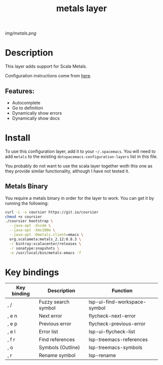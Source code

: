 #+TITLE: metals layer

# The maximum height of the logo should be 200 pixels.
[[img/metals.png]]

# TOC links should be GitHub style anchors.
* Table of Contents                                        :TOC_4_gh:noexport:
- [[#description][Description]]
  - [[#features][Features:]]
- [[#install][Install]]
  - [[#metals-binary][Metals Binary]]
- [[#key-bindings][Key bindings]]

* Description
This layer adds support for Scala Metals.

Configuration instructions come from [[https://scalameta.org/metals/docs/editors/emacs.html][here]].

** Features:
  - Autocomplete
  - Go to definition
  - Dynamically show errors
  - Dynamically show docs

* Install
To use this configuration layer, add it to your =~/.spacemacs=. You will need to
add =metals= to the existing =dotspacemacs-configuration-layers= list in this
file.

You probably do not want to use the scala layer together woth this one as they
provide similar functionality, although I have not tested it.

** Metals Binary
   You require a metals binary in order for the layer to work. You can get it
   by running the following:
   
#+BEGIN_SRC bash
curl -L -o coursier https://git.io/coursier
chmod +x coursier
./coursier bootstrap \
  --java-opt -Xss4m \
  --java-opt -Xms100m \
  --java-opt -Dmetals.client=emacs \
  org.scalameta:metals_2.12:0.8.3 \
  -r bintray:scalacenter/releases \
  -r sonatype:snapshots \
  -o /usr/local/bin/metals-emacs -f
#+END_SRC

* Key bindings
| Key binding | Description         | Function                     |
|-------------+---------------------+------------------------------|
| , /         | Fuzzy search symbol | lsp-ui-find-workspace-symbol |
| , e n       | Next error          | flycheck-next-error          |
| , e p       | Previous error      | flycheck-previous-error      |
| , e l       | Error list          | lsp-ui-flycheck-list         |
| , f r       | Find references     | lsp-treemacs-references      |
| , o         | Symbols (Outline)   | lsp-treemacs-symbols         |
| , r         | Rename symbol       | lsp-rename                   |

